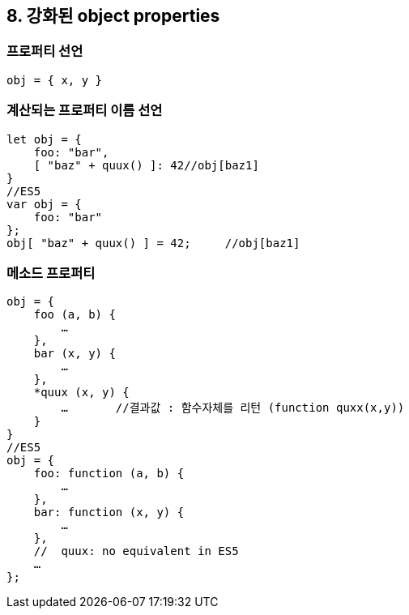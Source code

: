 == 8. 강화된 object properties
=== 프로퍼티 선언
[source, javascript]
obj = { x, y }

=== 계산되는 프로퍼티 이름 선언
[source, javascript]
//ES6
let obj = {
    foo: "bar",
    [ "baz" + quux() ]: 42//obj[baz1]
}
//ES5
var obj = {
    foo: "bar"
};
obj[ "baz" + quux() ] = 42;	//obj[baz1]

=== 메소드 프로퍼티
[source, javascript]
//ES6
obj = {
    foo (a, b) {
        …
    },
    bar (x, y) {
        …
    },
    *quux (x, y) {
        …	//결과값 : 함수자체를 리턴 (function quxx(x,y))
    }
}
//ES5
obj = {
    foo: function (a, b) {
        …
    },
    bar: function (x, y) {
        …
    },
    //  quux: no equivalent in ES5
    …
};
